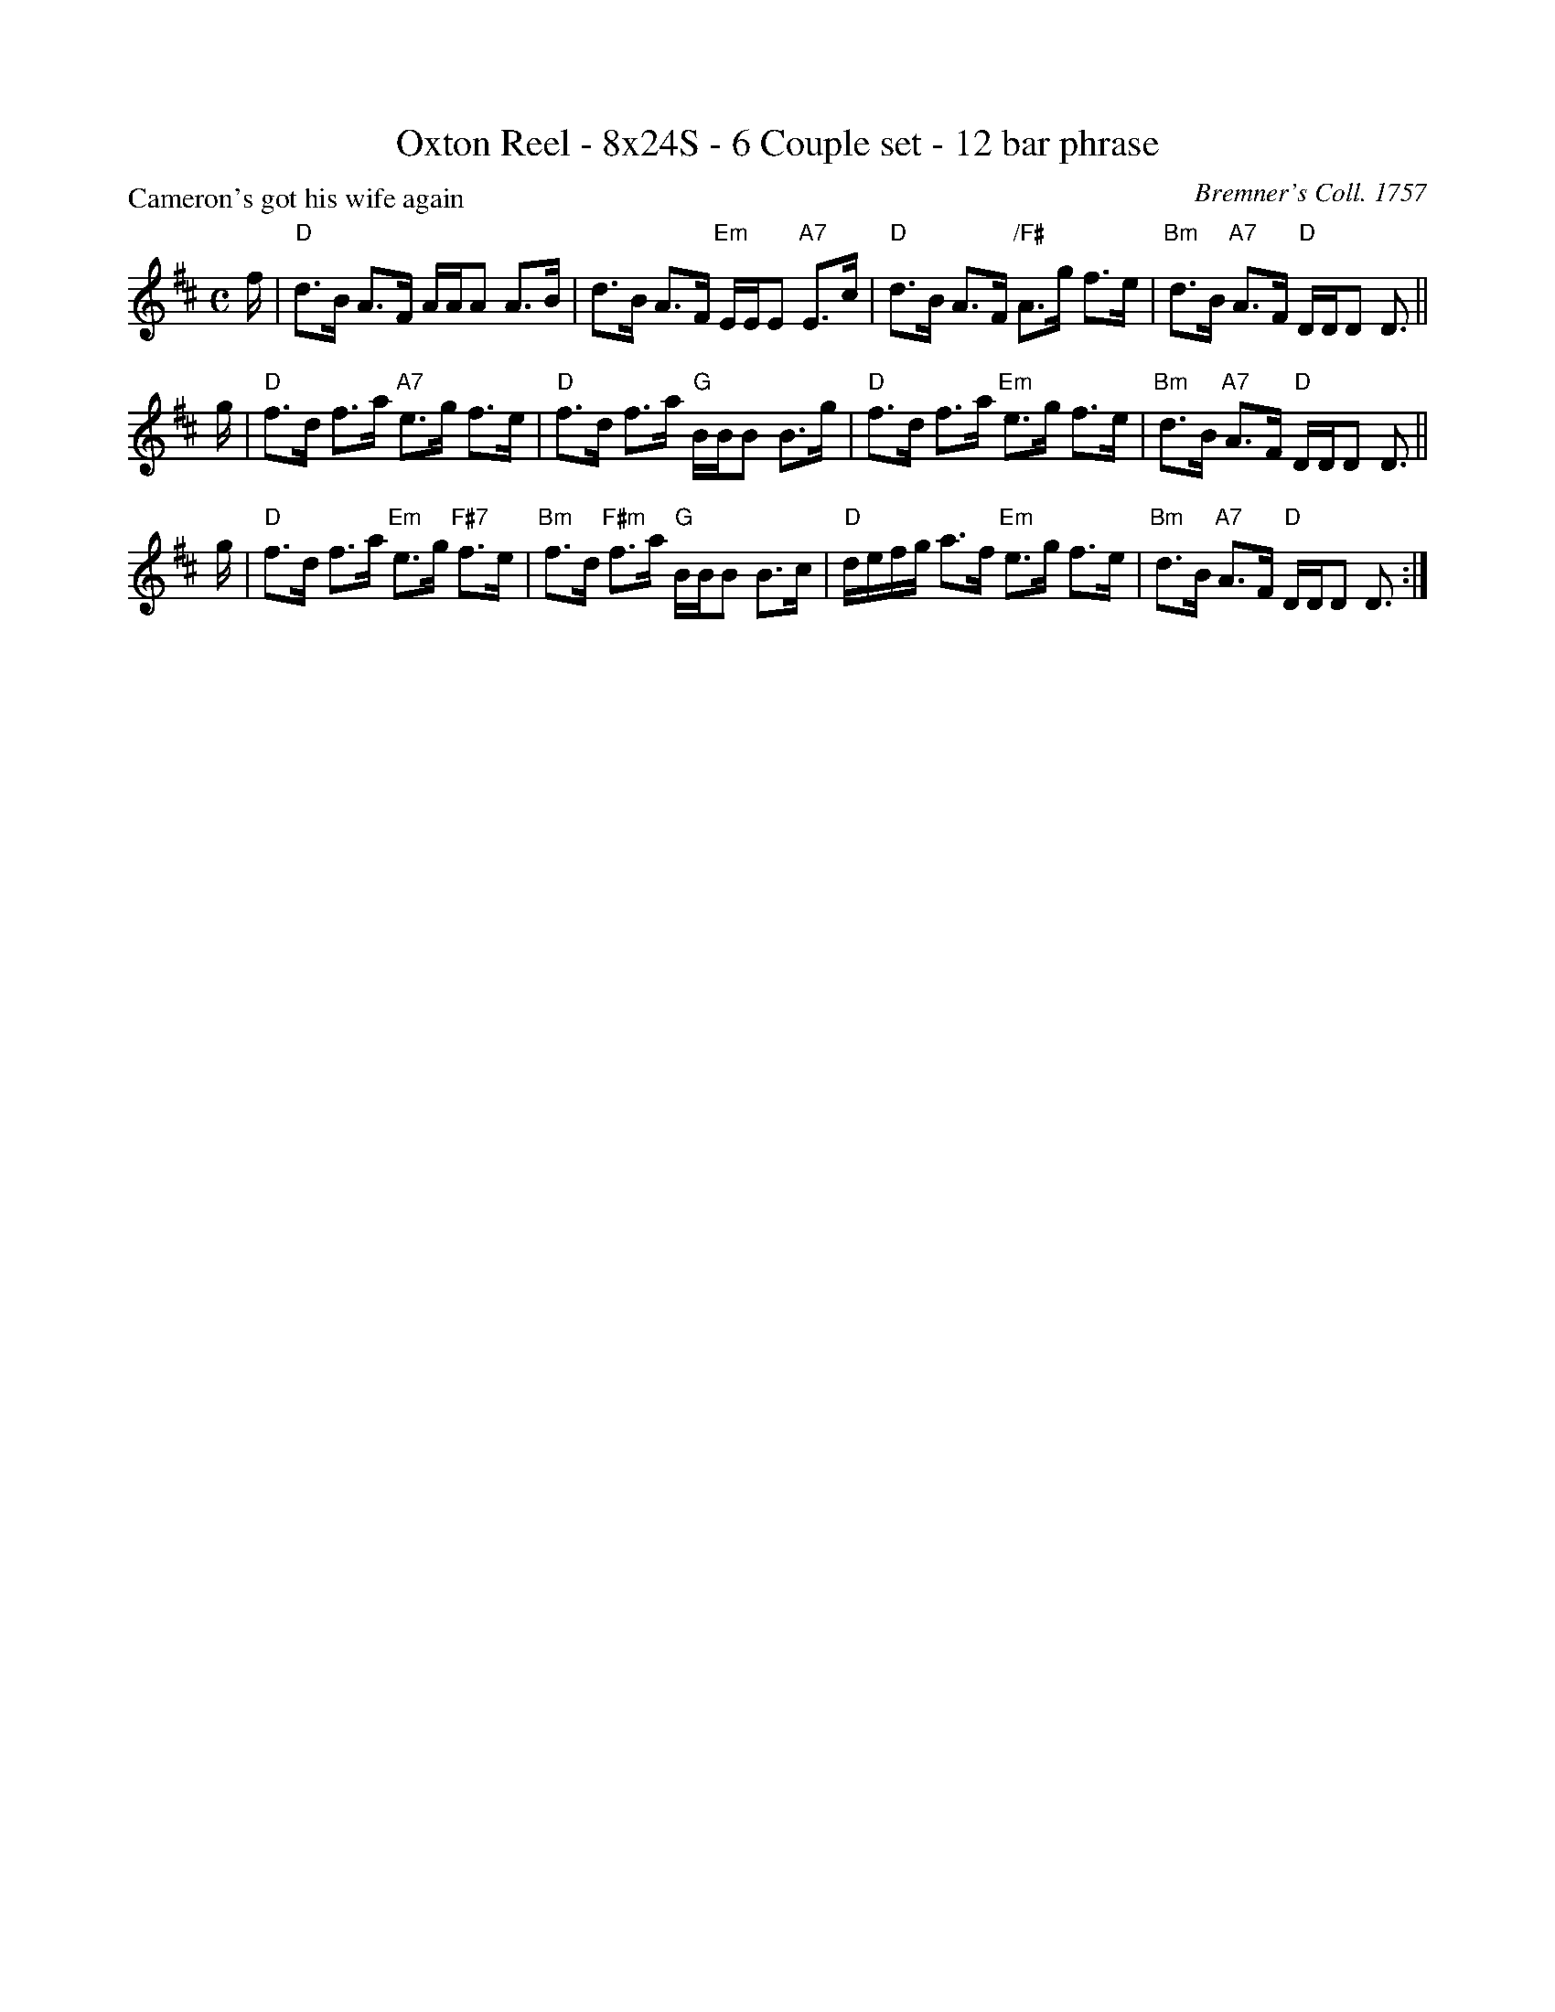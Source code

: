 X: 0605
T: Oxton Reel - 8x24S - 6 Couple set - 12 bar phrase
P: Cameron's got his wife again
C: Bremner's Coll. 1757
R: Strathspey (6x24)
B: RSCDS 6-5
Z: Anselm Lingnau <anselm@strathspey.org> (with chords from Originally Ours)
M: C
L: 1/8
K: D
f/ |\
"D"d>B A>F A/A/A A>B | d>B A>F "Em"E/E/E "A7"E>c |\
"D"d>B A>F "/F#"A>g f>e | "Bm"d>B "A7"A>F "D"D/D/D D> ||
g |\
"D"f>d f>a "A7"e>g f>e | "D"f>d f>a "G"B/B/B B>g |\
"D"f>d f>a "Em"e>g f>e | "Bm"d>B "A7"A>F "D"D/D/D D> ||
g |\
"D"f>d f>a "Em"e>g "F#7"f>e | "Bm"f>d "F#m"f>a "G"B/B/B B>c |\
"D"d/e/f/g/ a>f "Em"e>g f>e | "Bm"d>B "A7"A>F "D"D/D/D D3/ :|
